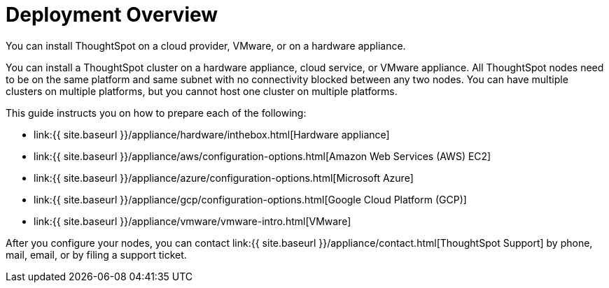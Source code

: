 = Deployment Overview
:last_updated: 1/13/2019
:permalink: /:collection/:path.html
:sidebar: mydoc_sidebar

You can install ThoughtSpot on a cloud provider, VMware, or on a hardware appliance.

You can install a ThoughtSpot cluster on a hardware appliance, cloud service, or VMware appliance.
All ThoughtSpot nodes need to be on the same platform and same subnet with no connectivity blocked between any two nodes.
You can have multiple clusters on multiple platforms, but you cannot host one cluster on multiple platforms.

This guide instructs you on how to prepare each of the following:

* link:{{ site.baseurl }}/appliance/hardware/inthebox.html[Hardware appliance]
* link:{{ site.baseurl }}/appliance/aws/configuration-options.html[Amazon Web Services (AWS) EC2]
* link:{{ site.baseurl }}/appliance/azure/configuration-options.html[Microsoft Azure]
* link:{{ site.baseurl }}/appliance/gcp/configuration-options.html[Google Cloud Platform (GCP)]
* link:{{ site.baseurl }}/appliance/vmware/vmware-intro.html[VMware]

After you configure your nodes, you can contact link:{{ site.baseurl }}/appliance/contact.html[ThoughtSpot Support] by phone, mail, email, or by filing a support ticket.
